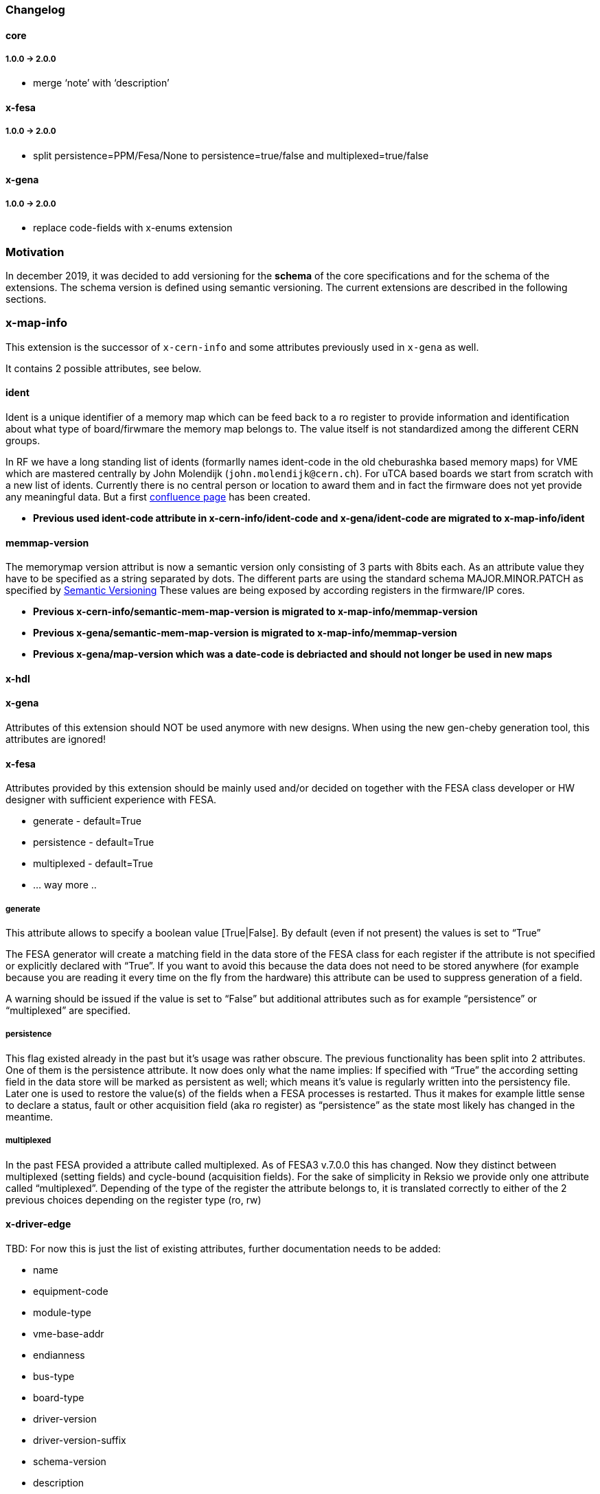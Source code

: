 === Changelog

==== core

===== 1.0.0 -> 2.0.0

* merge '`note`' with '`description`'

==== x-fesa

===== 1.0.0 -> 2.0.0
* split persistence=PPM/Fesa/None to persistence=true/false and
multiplexed=true/false

==== x-gena

===== 1.0.0 -> 2.0.0

* replace code-fields with x-enums extension

=== Motivation

In december 2019, it was decided to add versioning for the **schema**
of the core specifications and for the schema of the extensions. The
schema version is defined using semantic versioning. The current
extensions are described in the following sections.

=== x-map-info

This extension is the successor of `x-cern-info` and some attributes
previously used in `x-gena` as well.

It contains 2 possible attributes, see below.

==== ident

Ident is a unique identifier of a memory map which can be feed back to a
ro register to provide information and identification about what type of
board/firwmare the memory map belongs to. The value itself is not
standardized among the different CERN groups.

In RF we have a long standing list of idents (formarlly names
ident-code in the old cheburashka based memory maps) for VME which are
mastered centrally by John Molendijk (`+john.molendijk@cern.ch+`). For
uTCA based boards we start from scratch with a new list of
idents. Currently there is no central person or location to award them
and in fact the firmware does not yet provide any meaningful data. But
a first
https://confluence.cern.ch/pages/viewpage.action?pageId=415713698[confluence
page] has been created.

* *Previous used ident-code attribute in x-cern-info/ident-code and
x-gena/ident-code are migrated to x-map-info/ident*

==== memmap-version

The memorymap version attribut is now a semantic version only consisting
of 3 parts with 8bits each. As an attribute value they have to be
specified as a string separated by dots. The different parts are using
the standard schema MAJOR.MINOR.PATCH as specified by
https://semver.org[Semantic Versioning] These values are being exposed
by according registers in the firmware/IP cores.

* *Previous x-cern-info/semantic-mem-map-version is migrated to
x-map-info/memmap-version*
* *Previous x-gena/semantic-mem-map-version is migrated to
x-map-info/memmap-version*
* *Previous x-gena/map-version which was a date-code is debriacted and
should not longer be used in new maps*

==== x-hdl

==== x-gena

Attributes of this extension should NOT be used anymore with new
designs. When using the new gen-cheby generation tool, this attributes
are ignored!

==== x-fesa

Attributes provided by this extension should be mainly used and/or
decided on together with the FESA class developer or HW designer with
sufficient experience with FESA.

* generate - default=True
* persistence - default=True
* multiplexed - default=True
* … way more ..

===== generate

This attribute allows to specify a boolean value [True|False]. By
default (even if not present) the values is set to "`True`"

The FESA generator will create a matching field in the data store of the
FESA class for each register if the attribute is not specified or
explicitly declared with "`True`". If you want to avoid this because the
data does not need to be stored anywhere (for example because you are
reading it every time on the fly from the hardware) this attribute can
be used to suppress generation of a field.

A warning should be issued if the value is set to "`False`" but
additional attributes such as for example "`persistence`" or
"`multiplexed`" are specified.

===== persistence

This flag existed already in the past but it’s usage was rather obscure.
The previous functionality has been split into 2 attributes. One of them
is the persistence attribute. It now does only what the name implies: If
specified with "`True`" the according setting field in the data store
will be marked as persistent as well; which means it’s value is
regularly written into the persistency file. Later one is used to
restore the value(s) of the fields when a FESA processes is restarted.
Thus it makes for example little sense to declare a status, fault or
other acquisition field (aka ro register) as "`persistence`" as the
state most likely has changed in the meantime.

===== multiplexed

In the past FESA provided a attribute called multiplexed. As of FESA3
v.7.0.0 this has changed. Now they distinct between multiplexed (setting
fields) and cycle-bound (acquisition fields). For the sake of simplicity
in Reksio we provide only one attribute called "`multiplexed`".
Depending of the type of the register the attribute belongs to, it is
translated correctly to either of the 2 previous choices depending on
the register type (ro, rw)

==== x-driver-edge

TBD: For now this is just the list of existing attributes, further
documentation needs to be added:

* name
* equipment-code
* module-type
* vme-base-addr
* endianness
* bus-type
* board-type
* driver-version
* driver-version-suffix
* schema-version
* description
* device-info
* interrupt-controllers
* generate: set to False to exclude this block/reg from the driver
* fifo
* block-prefix
* expand: set to _True_ to expand block, submap or repeat (with single reg) nodes instead of having a
single line with increased depth
* include: set to _False_ when a direct included submap (_True_) does not have a parent `+block+`

Might be added at some point:

* default-pci-bar-name
* generate-separate-library

===== bus-type

Currently supported: VME, PCI, VME64x, PLATFORM

===== schema-version

The EDGE version to be used; currently supported 3.x and 4.x

===== driver-version

Even there is no clean solution and clear solution yet on the CCDE side,
it is possible to specify a specific version to be used for a specific
hardware type. On the driver (generation) side versioniong is now
supported. It therefore is mandatory to specify a version for your
driver. The GUI makes sure the version follows the constraints of
MAJOR.MINOR.PATCH format. This version is direclty feed into the CSV
file generated by the Reksio GUI and used by edge to generate a driver.

===== driver-version-suffix

With the limitation to MAJOR.MINOR.PATCH for production the feature of
re-releasing a driver is prevented by intention. In order to deal with
this during development, this attribute allows the use of an arbitrary
suffix i.e. “_dev”.

===== device-info

The PCI device info is mandatory for PCI modules as the kernel idenifies
the board with this ID in order to know which driver to load to access
the hardware.

TBD: Format

It is possible to not add all of the attributes if you have a driver
which fits more than one card.

* vendor-id
* device-id
* subvendor-id
* subdevice-id
* revision-id (for VME64x)

===== CHILDREN x-driver-edge

Beside the attributes above x-driver-edge provides to elements
(children) to be specified, for example in an `+address-space+` (see
higher).

* number
* addr-mode
* data-width
* [size]
* [dma-mode]

====== interrupt-controllers

With the following attributes, for each interrupt-controller: * name *
description * type: INTC_SR, INTC_CR * chained * args: enable-mask,
ack-mask * reg-role * type: IRQ_V, IRQ_L, ASSERT * args: min-val,
max-val

==== x-conversions

==== x-wbgen

==== x-devicetree

==== x-interrupts

==== x-enums

Enumerations - reusable replacement of `x-gena/code-fields`.

Enumerations are defined under a memory-map element as its children.
They can be referenced (used) by reg and field nodes, using x-enums/name
attribute.

Each enumeration item contains:

* name
* (optional) width
* (optional) description
* (optional) comment
* children
** item
*** name
*** value

=== Deprecated extensions

==== x-cern-info

This attribute is deprecated! Please use link:#x-map-info[x-map-info]
